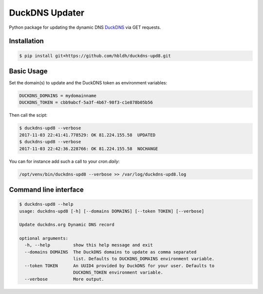 ===============
DuckDNS Updater
===============

Python package for updating the dynamic DNS
`DuckDNS <https://www.duckdns.org/>`_ via GET requests.


Installation
------------

.. code-block:: bash

    $ pip install git+https://github.com/hbldh/duckdns-upd8.git

Basic Usage
-----------

Set the domain(s) to update and the DuckDNS token as environment variables:

.. code-block:: bash

    DUCKDNS_DOMAINS = mydomainname
    DUCKDNS_TOKEN = cbb9abcf-5a3f-4b67-98f3-c1e878b05b56

Then call the scipt:

.. code-block:: bash

    $ duckdns-upd8 --verbose
    2017-11-03 22:41:41.778529: OK 81.224.155.58  UPDATED
    $ duckdns-upd8 --verbose
    2017-11-03 22:42:36.228766: OK 81.224.155.58  NOCHANGE

You can for instance add such a call to your `cron.daily`:

.. code-block:: bash

    /opt/venv/bin/duckdns-upd8 --verbose >> /var/log/duckdns-upd8.log

Command line interface
----------------------

.. code-block:: bash

    $ duckdns-upd8 --help
    usage: duckdns-upd8 [-h] [--domains DOMAINS] [--token TOKEN] [--verbose]

    Update duckdns.org Dynamic DNS record

    optional arguments:
      -h, --help         show this help message and exit
      --domains DOMAINS  The DuckDNS domains to update as comma separated
                         list. Defaults to DUCKDNS_DOMAINS environment variable.
      --token TOKEN      An UUID4 provided by DuckDNS for your user. Defaults to
                         DUCKDNS_TOKEN environment variable.
      --verbose          More output.

